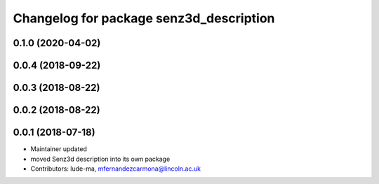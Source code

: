 ^^^^^^^^^^^^^^^^^^^^^^^^^^^^^^^^^^^^^^^^
Changelog for package senz3d_description
^^^^^^^^^^^^^^^^^^^^^^^^^^^^^^^^^^^^^^^^

0.1.0 (2020-04-02)
------------------

0.0.4 (2018-09-22)
------------------

0.0.3 (2018-08-22)
------------------

0.0.2 (2018-08-22)
------------------

0.0.1 (2018-07-18)
------------------
* Maintainer updated
* moved Senz3d description into its own package
* Contributors: lude-ma, mfernandezcarmona@lincoln.ac.uk

